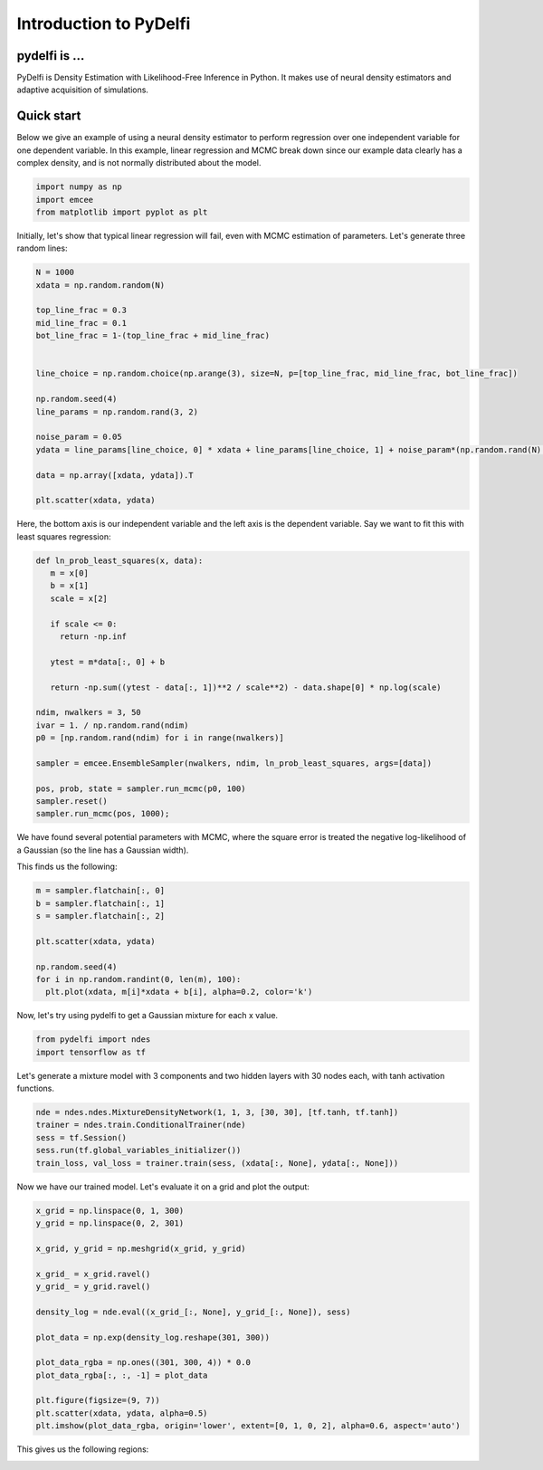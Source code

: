 Introduction to PyDelfi
=======================

pydelfi is ...
--------------

PyDelfi is Density Estimation with 
Likelihood-Free Inference in Python. It makes use of
neural density estimators and adaptive acquisition of simulations.


Quick start
-----------


Below we give an example of using a neural density estimator to perform
regression over one independent variable for one dependent variable.
In this example, linear regression and MCMC break down
since our example data clearly has a complex density, and is not
normally distributed about the model.

.. code:: python

   import numpy as np
   import emcee
   from matplotlib import pyplot as plt

Initially, let's show that typical linear regression will fail,
even with MCMC estimation of parameters.
Let's generate three random lines:

.. code:: python

   N = 1000
   xdata = np.random.random(N)

   top_line_frac = 0.3
   mid_line_frac = 0.1
   bot_line_frac = 1-(top_line_frac + mid_line_frac)


   line_choice = np.random.choice(np.arange(3), size=N, p=[top_line_frac, mid_line_frac, bot_line_frac])

   np.random.seed(4)
   line_params = np.random.rand(3, 2)

   noise_param = 0.05
   ydata = line_params[line_choice, 0] * xdata + line_params[line_choice, 1] + noise_param*(np.random.rand(N) - 0.5)

   data = np.array([xdata, ydata]).T

   plt.scatter(xdata, ydata)


.. image:: media/part1.png

Here, the bottom axis is our independent variable and the left
axis is the dependent variable.
Say we want to fit this with least squares regression:

.. code:: python

   def ln_prob_least_squares(x, data):
      m = x[0]
      b = x[1]
      scale = x[2]
      
      if scale <= 0:
        return -np.inf
      
      ytest = m*data[:, 0] + b
      
      return -np.sum((ytest - data[:, 1])**2 / scale**2) - data.shape[0] * np.log(scale)
 
   ndim, nwalkers = 3, 50
   ivar = 1. / np.random.rand(ndim)
   p0 = [np.random.rand(ndim) for i in range(nwalkers)]

   sampler = emcee.EnsembleSampler(nwalkers, ndim, ln_prob_least_squares, args=[data])

   pos, prob, state = sampler.run_mcmc(p0, 100)
   sampler.reset()
   sampler.run_mcmc(pos, 1000);

We have found several potential parameters with MCMC,
where the square error is treated the negative log-likelihood
of a Gaussian (so the line has a Gaussian width).

This finds us the following:

.. code:: python

   m = sampler.flatchain[:, 0]
   b = sampler.flatchain[:, 1]
   s = sampler.flatchain[:, 2]

   plt.scatter(xdata, ydata) 

   np.random.seed(4)
   for i in np.random.randint(0, len(m), 100):
     plt.plot(xdata, m[i]*xdata + b[i], alpha=0.2, color='k')


.. image:: media/part2.png

Now, let's try using pydelfi to get a Gaussian mixture
for each x value.


.. code:: python

   from pydelfi import ndes
   import tensorflow as tf


Let's generate a mixture model with 3 components
and two hidden layers with 30 nodes each,
with tanh activation functions.

.. code:: python

   nde = ndes.ndes.MixtureDensityNetwork(1, 1, 3, [30, 30], [tf.tanh, tf.tanh])
   trainer = ndes.train.ConditionalTrainer(nde)
   sess = tf.Session()
   sess.run(tf.global_variables_initializer())
   train_loss, val_loss = trainer.train(sess, (xdata[:, None], ydata[:, None]))


Now we have our trained model. Let's evaluate it on a grid
and plot the output:

.. code:: python

   x_grid = np.linspace(0, 1, 300)
   y_grid = np.linspace(0, 2, 301)

   x_grid, y_grid = np.meshgrid(x_grid, y_grid)

   x_grid_ = x_grid.ravel()
   y_grid_ = y_grid.ravel()

   density_log = nde.eval((x_grid_[:, None], y_grid_[:, None]), sess)

   plot_data = np.exp(density_log.reshape(301, 300))

   plot_data_rgba = np.ones((301, 300, 4)) * 0.0
   plot_data_rgba[:, :, -1] = plot_data

   plt.figure(figsize=(9, 7))
   plt.scatter(xdata, ydata, alpha=0.5)
   plt.imshow(plot_data_rgba, origin='lower', extent=[0, 1, 0, 2], alpha=0.6, aspect='auto')


This gives us the following regions:

.. image:: media/part3.png
